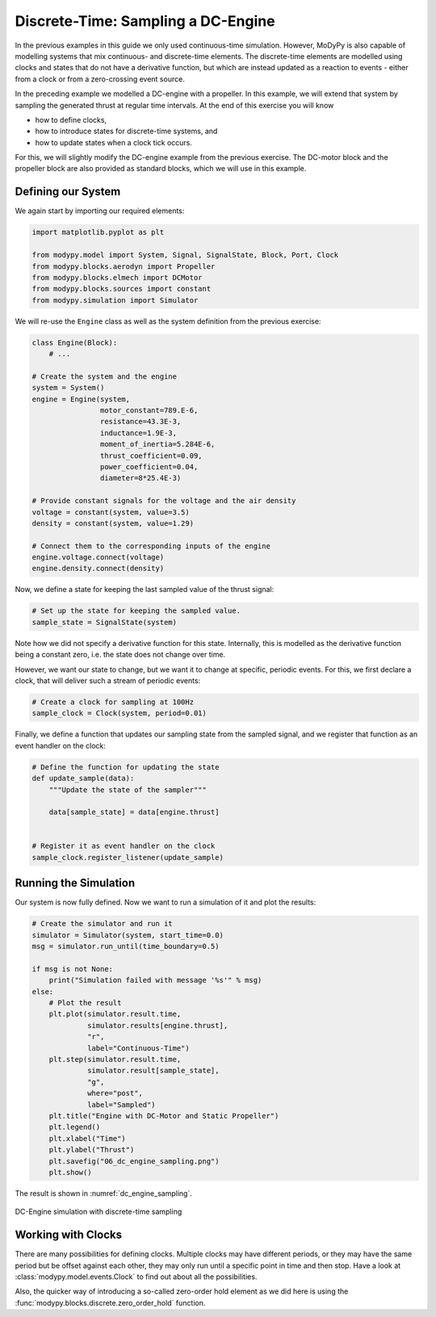 Discrete-Time: Sampling a DC-Engine
===================================

In the previous examples in this guide we only used continuous-time simulation.
However, MoDyPy is also capable of modelling systems that mix continuous-
and discrete-time elements. The discrete-time elements are modelled using clocks
and states that do not have a derivative function, but which are instead updated
as a reaction to events - either from a clock or from a zero-crossing event
source.

In the preceding example we modelled a DC-engine with a propeller. In this
example, we will extend that system by sampling the generated thrust at regular
time intervals. At the end of this exercise you will know

- how to define clocks,
- how to introduce states for discrete-time systems, and
- how to update states when a clock tick occurs.

For this, we will slightly modify the DC-engine example from the previous
exercise. The DC-motor block and the propeller block are also provided as
standard blocks, which we will use in this example.

Defining our System
-------------------

We again start by importing our required elements:

.. code-block:: python

    import matplotlib.pyplot as plt

    from modypy.model import System, Signal, SignalState, Block, Port, Clock
    from modypy.blocks.aerodyn import Propeller
    from modypy.blocks.elmech import DCMotor
    from modypy.blocks.sources import constant
    from modypy.simulation import Simulator

We will re-use the ``Engine`` class as well as the system definition from the
previous exercise:

.. code-block:: python

    class Engine(Block):
        # ...

    # Create the system and the engine
    system = System()
    engine = Engine(system,
                    motor_constant=789.E-6,
                    resistance=43.3E-3,
                    inductance=1.9E-3,
                    moment_of_inertia=5.284E-6,
                    thrust_coefficient=0.09,
                    power_coefficient=0.04,
                    diameter=8*25.4E-3)

    # Provide constant signals for the voltage and the air density
    voltage = constant(system, value=3.5)
    density = constant(system, value=1.29)

    # Connect them to the corresponding inputs of the engine
    engine.voltage.connect(voltage)
    engine.density.connect(density)

Now, we define a state for keeping the last sampled value of the thrust signal:

.. code-block:: python

    # Set up the state for keeping the sampled value.
    sample_state = SignalState(system)

Note how we did not specify a derivative function for this state. Internally,
this is modelled as the derivative function being a constant zero, i.e. the
state does not change over time.

However, we want our state to change, but we want it to change at specific,
periodic events. For this, we first declare a clock, that will deliver such a
stream of periodic events:

.. code-block:: python

    # Create a clock for sampling at 100Hz
    sample_clock = Clock(system, period=0.01)

Finally, we define a function that updates our sampling state from the
sampled signal, and we register that function as an event handler on the clock:

.. code-block:: python

    # Define the function for updating the state
    def update_sample(data):
        """Update the state of the sampler"""

        data[sample_state] = data[engine.thrust]


    # Register it as event handler on the clock
    sample_clock.register_listener(update_sample)

Running the Simulation
----------------------

Our system is now fully defined. Now we want to run a simulation of it and plot
the results:

.. code-block:: python

    # Create the simulator and run it
    simulator = Simulator(system, start_time=0.0)
    msg = simulator.run_until(time_boundary=0.5)

    if msg is not None:
        print("Simulation failed with message '%s'" % msg)
    else:
        # Plot the result
        plt.plot(simulator.result.time,
                 simulator.results[engine.thrust],
                 "r",
                 label="Continuous-Time")
        plt.step(simulator.result.time,
                 simulator.result[sample_state],
                 "g",
                 where="post",
                 label="Sampled")
        plt.title("Engine with DC-Motor and Static Propeller")
        plt.legend()
        plt.xlabel("Time")
        plt.ylabel("Thrust")
        plt.savefig("06_dc_engine_sampling.png")
        plt.show()

The result is shown in :numref:`dc_engine_sampling`.

.. _dc_engine_sampling:
.. figure:: 06_dc_engine_sampling.png
    :align: center
    :alt: DC-Engine simulation with discrete-time sampling

    DC-Engine simulation with discrete-time sampling

Working with Clocks
-------------------

There are many possibilities for defining clocks. Multiple clocks may have
different periods, or they may have the same period but be offset against each
other, they may only run until a specific point in time and then stop. Have a
look at :class:`modypy.model.events.Clock` to find out about all the
possibilities.

Also, the quicker way of introducing a so-called zero-order hold element as we
did here is using the :func:`modypy.blocks.discrete.zero_order_hold` function.
